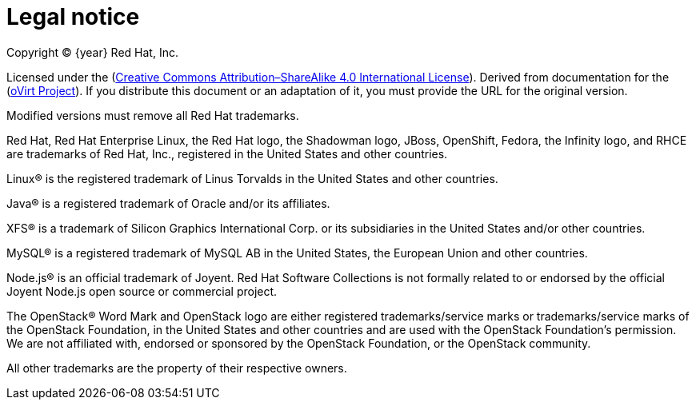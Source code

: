 [appendix]
:_content-type: CONCEPT
[id="legal-notice"]
= Legal notice

[.lead]
Copyright © {year} Red Hat, Inc.

Licensed under the (link:https://creativecommons.org/licenses/by-sa/4.0/[Creative Commons Attribution–ShareAlike 4.0 International License]). Derived from documentation for the (link:https://ovirt.org[oVirt Project]). If you distribute this document or an adaptation of it, you must provide the URL for the original version.

Modified versions must remove all Red Hat trademarks.

Red Hat, Red Hat Enterprise Linux, the Red Hat logo, the Shadowman logo, JBoss, OpenShift, Fedora, the Infinity logo, and RHCE are trademarks of Red Hat, Inc., registered in the United States and other countries.

Linux® is the registered trademark of Linus Torvalds in the United States and other countries.

Java® is a registered trademark of Oracle and/or its affiliates.

XFS® is a trademark of Silicon Graphics International Corp. or its subsidiaries in the United States and/or other countries.

MySQL® is a registered trademark of MySQL AB in the United States, the European Union and other countries.

Node.js® is an official trademark of Joyent. Red Hat Software Collections is not formally related to or endorsed by the official Joyent Node.js open source or commercial project.

The OpenStack® Word Mark and OpenStack logo are either registered trademarks/service marks or trademarks/service marks of the OpenStack Foundation, in the United States and other countries and are used with the OpenStack Foundation's permission. We are not affiliated with, endorsed or sponsored by the OpenStack Foundation, or the OpenStack community.

All other trademarks are the property of their respective owners.
